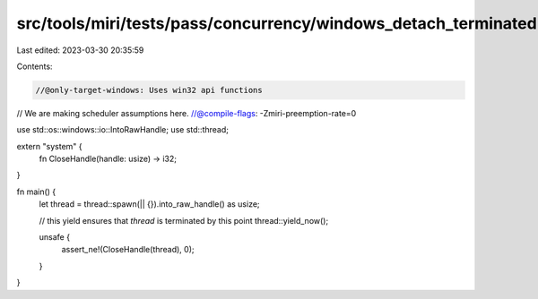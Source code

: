 src/tools/miri/tests/pass/concurrency/windows_detach_terminated.rs
==================================================================

Last edited: 2023-03-30 20:35:59

Contents:

.. code-block:: rs

    //@only-target-windows: Uses win32 api functions
// We are making scheduler assumptions here.
//@compile-flags: -Zmiri-preemption-rate=0

use std::os::windows::io::IntoRawHandle;
use std::thread;

extern "system" {
    fn CloseHandle(handle: usize) -> i32;
}

fn main() {
    let thread = thread::spawn(|| {}).into_raw_handle() as usize;

    // this yield ensures that `thread` is terminated by this point
    thread::yield_now();

    unsafe {
        assert_ne!(CloseHandle(thread), 0);
    }
}


